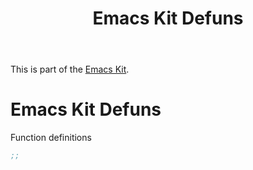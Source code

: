 #+TITLE: Emacs Kit Defuns
#+OPTIONS: toc:nil num:nil ^:nil

This is part of the [[file:emacs-kit.org][Emacs Kit]].

* Emacs Kit Defuns
Function definitions

#+begin_src emacs-lisp
;;
#+end_src
